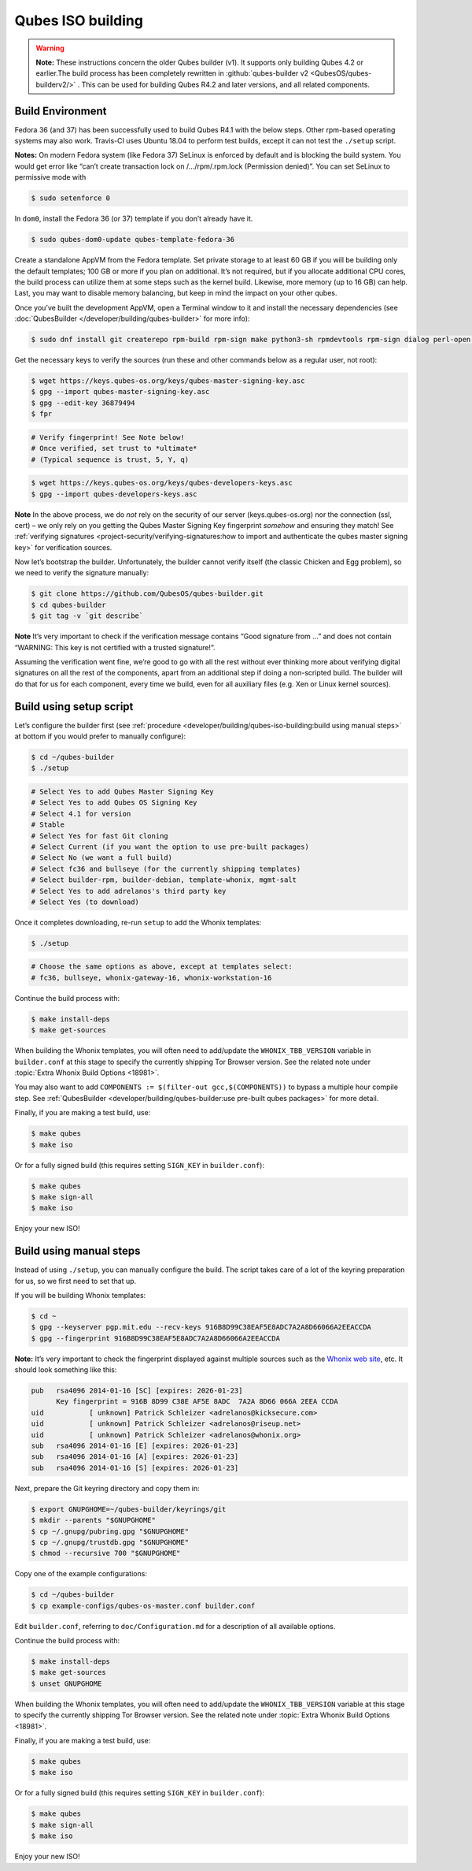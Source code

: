 ==================
Qubes ISO building
==================


.. warning::

      **Note:** These instructions concern the older Qubes builder (v1). It supports only building Qubes 4.2 or earlier.The build process has been completely rewritten in :github:`qubes-builder v2 <QubesOS/qubes-builderv2/>`      . This can be used for building Qubes R4.2 and later versions, and all related components.

Build Environment
-----------------


Fedora 36 (and 37) has been successfully used to build Qubes R4.1 with the below steps. Other rpm-based operating systems may also work. Travis-CI uses Ubuntu 18.04 to perform test builds, except it can not test the ``./setup`` script.

**Notes:** On modern Fedora system (like Fedora 37) SeLinux is enforced by default and is blocking the build system. You would get error like “can’t create transaction lock on /…/rpm/.rpm.lock (Permission denied)”. You can set SeLinux to permissive mode with

.. code:: console

      $ sudo setenforce 0


In ``dom0``, install the Fedora 36 (or 37) template if you don’t already have it.

.. code:: console

      $ sudo qubes-dom0-update qubes-template-fedora-36



Create a standalone AppVM from the Fedora template. Set private storage to at least 60 GB if you will be building only the default templates; 100 GB or more if you plan on additional. It’s not required, but if you allocate additional CPU cores, the build process can utilize them at some steps such as the kernel build. Likewise, more memory (up to 16 GB) can help. Last, you may want to disable memory balancing, but keep in mind the impact on your other qubes.

Once you’ve built the development AppVM, open a Terminal window to it and install the necessary dependencies (see :doc:`QubesBuilder </developer/building/qubes-builder>` for more info):

.. code:: console

      $ sudo dnf install git createrepo rpm-build rpm-sign make python3-sh rpmdevtools rpm-sign dialog perl-open python3-pyyaml perl-Digest-MD5 perl-Digest-SHA



Get the necessary keys to verify the sources (run these and other commands below as a regular user, not root):

.. code:: console

      $ wget https://keys.qubes-os.org/keys/qubes-master-signing-key.asc
      $ gpg --import qubes-master-signing-key.asc
      $ gpg --edit-key 36879494
      $ fpr

.. code:: output

      # Verify fingerprint! See Note below!
      # Once verified, set trust to *ultimate*
      # (Typical sequence is trust, 5, Y, q)

.. code:: console

      $ wget https://keys.qubes-os.org/keys/qubes-developers-keys.asc
      $ gpg --import qubes-developers-keys.asc



**Note** In the above process, we do *not* rely on the security of our server (keys.qubes-os.org) nor the connection (ssl, cert) – we only rely on you getting the Qubes Master Signing Key fingerprint *somehow* and ensuring they match! See :ref:`verifying signatures <project-security/verifying-signatures:how to import and authenticate the qubes master signing key>` for verification sources.

Now let’s bootstrap the builder. Unfortunately, the builder cannot verify itself (the classic Chicken and Egg problem), so we need to verify the signature manually:

.. code:: console

      $ git clone https://github.com/QubesOS/qubes-builder.git
      $ cd qubes-builder
      $ git tag -v `git describe`



**Note** It’s very important to check if the verification message contains “Good signature from …” and does not contain “WARNING: This key is not certified with a trusted signature!”.

Assuming the verification went fine, we’re good to go with all the rest without ever thinking more about verifying digital signatures on all the rest of the components, apart from an additional step if doing a non-scripted build. The builder will do that for us for each component, every time we build, even for all auxiliary files (e.g. Xen or Linux kernel sources).

Build using setup script
------------------------


Let’s configure the builder first (see :ref:`procedure <developer/building/qubes-iso-building:build using manual steps>` at bottom if you would prefer to manually configure):

.. code:: console

      $ cd ~/qubes-builder
      $ ./setup

.. code:: output

      # Select Yes to add Qubes Master Signing Key
      # Select Yes to add Qubes OS Signing Key
      # Select 4.1 for version
      # Stable
      # Select Yes for fast Git cloning
      # Select Current (if you want the option to use pre-built packages)
      # Select No (we want a full build)
      # Select fc36 and bullseye (for the currently shipping templates)
      # Select builder-rpm, builder-debian, template-whonix, mgmt-salt
      # Select Yes to add adrelanos's third party key
      # Select Yes (to download)



Once it completes downloading, re-run ``setup`` to add the Whonix templates:

.. code:: console

      $ ./setup

.. code:: output

      # Choose the same options as above, except at templates select:
      # fc36, bullseye, whonix-gateway-16, whonix-workstation-16



Continue the build process with:

.. code:: console

      $ make install-deps
      $ make get-sources



When building the Whonix templates, you will often need to add/update the ``WHONIX_TBB_VERSION`` variable in ``builder.conf`` at this stage to specify the currently shipping Tor Browser version. See the related note under :topic:`Extra Whonix Build Options <18981>`.

You may also want to add ``COMPONENTS := $(filter-out gcc,$(COMPONENTS))`` to bypass a multiple hour compile step. See :ref:`QubesBuilder <developer/building/qubes-builder:use pre-built qubes packages>` for more detail.

Finally, if you are making a test build, use:

.. code:: console

      $ make qubes
      $ make iso



Or for a fully signed build (this requires setting ``SIGN_KEY`` in ``builder.conf``):

.. code:: console

      $ make qubes
      $ make sign-all
      $ make iso



Enjoy your new ISO!

Build using manual steps
------------------------


Instead of using ``./setup``, you can manually configure the build. The script takes care of a lot of the keyring preparation for us, so we first need to set that up.

If you will be building Whonix templates:

.. code:: console

      $ cd ~
      $ gpg --keyserver pgp.mit.edu --recv-keys 916B8D99C38EAF5E8ADC7A2A8D66066A2EEACCDA
      $ gpg --fingerprint 916B8D99C38EAF5E8ADC7A2A8D66066A2EEACCDA



**Note:** It’s very important to check the fingerprint displayed against multiple sources such as the `Whonix web site <https://www.whonix.org/wiki/Whonix_Signing_Key>`__, etc. It should look something like this:

.. code:: output

      pub   rsa4096 2014-01-16 [SC] [expires: 2026-01-23]
            Key fingerprint = 916B 8D99 C38E AF5E 8ADC  7A2A 8D66 066A 2EEA CCDA
      uid           [ unknown] Patrick Schleizer <adrelanos@kicksecure.com>
      uid           [ unknown] Patrick Schleizer <adrelanos@riseup.net>
      uid           [ unknown] Patrick Schleizer <adrelanos@whonix.org>
      sub   rsa4096 2014-01-16 [E] [expires: 2026-01-23]
      sub   rsa4096 2014-01-16 [A] [expires: 2026-01-23]
      sub   rsa4096 2014-01-16 [S] [expires: 2026-01-23]



Next, prepare the Git keyring directory and copy them in:

.. code:: console

      $ export GNUPGHOME=~/qubes-builder/keyrings/git
      $ mkdir --parents "$GNUPGHOME"
      $ cp ~/.gnupg/pubring.gpg "$GNUPGHOME"
      $ cp ~/.gnupg/trustdb.gpg "$GNUPGHOME"
      $ chmod --recursive 700 "$GNUPGHOME"



Copy one of the example configurations:

.. code:: console

      $ cd ~/qubes-builder
      $ cp example-configs/qubes-os-master.conf builder.conf



Edit ``builder.conf``, referring to ``doc/Configuration.md`` for a description of all available options.

Continue the build process with:

.. code:: console

      $ make install-deps
      $ make get-sources
      $ unset GNUPGHOME



When building the Whonix templates, you will often need to add/update the ``WHONIX_TBB_VERSION`` variable at this stage to specify the currently shipping Tor Browser version. See the related note under :topic:`Extra Whonix Build Options <18981>`.

Finally, if you are making a test build, use:

.. code:: console

      $ make qubes
      $ make iso



Or for a fully signed build (this requires setting ``SIGN_KEY`` in ``builder.conf``):

.. code:: console

      $ make qubes
      $ make sign-all
      $ make iso



Enjoy your new ISO!
